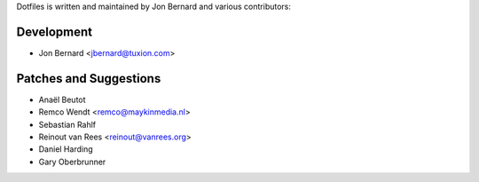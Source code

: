 Dotfiles is written and maintained by Jon Bernard and various contributors:

Development
```````````

- Jon Bernard <jbernard@tuxion.com>


Patches and Suggestions
```````````````````````

- Anaël Beutot
- Remco Wendt <remco@maykinmedia.nl>
- Sebastian Rahlf
- Reinout van Rees <reinout@vanrees.org>
- Daniel Harding
- Gary Oberbrunner
